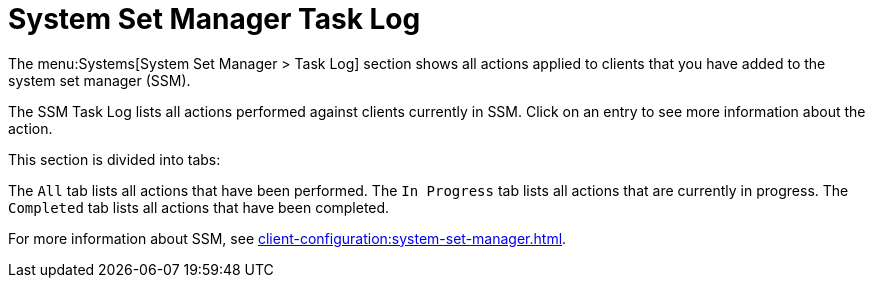 [[ssm_task_log]]
= System Set Manager Task Log

The menu:Systems[System Set Manager > Task Log] section shows all actions applied to clients that you have added to the system set manager (SSM).

The SSM Task Log lists all actions performed against clients currently in SSM.
Click on an entry to see more information about the action.

This section is divided into tabs:

The [guimenu]``All`` tab lists all actions that have been performed.
The [guimenu]``In Progress`` tab lists all actions that are currently in progress.
The [guimenu]``Completed`` tab lists all actions that have been completed.

For more information about SSM, see xref:client-configuration:system-set-manager.adoc[].
